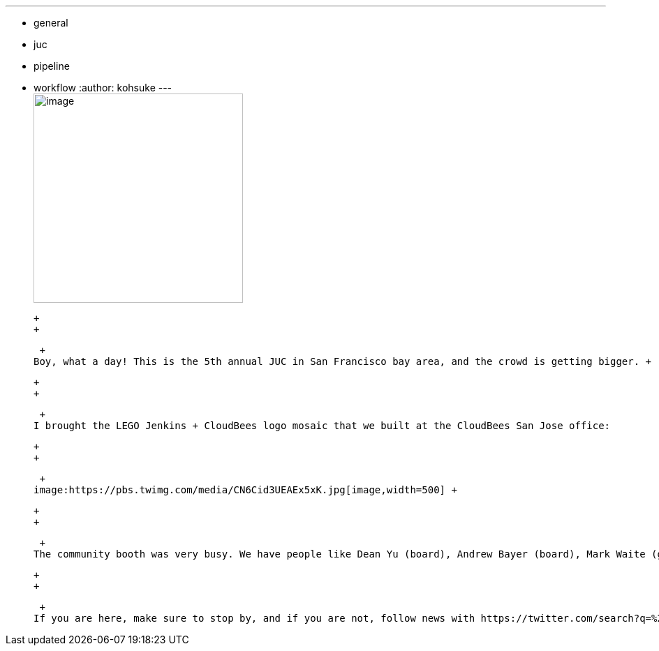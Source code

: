 ---
:layout: post
:title: Jenkins User Conference West Day 1
:nodeid: 623
:created: 1441295758
:tags:
  - general
  - juc
  - pipeline
  - workflow
:author: kohsuke
---
 +
image:https://pbs.twimg.com/media/CN6MLZnUsAAj0RD.jpg[image,width=300] +

 +
 +

 +
Boy, what a day! This is the 5th annual JUC in San Francisco bay area, and the crowd is getting bigger. +

 +
 +

 +
I brought the LEGO Jenkins + CloudBees logo mosaic that we built at the CloudBees San Jose office:

 +
 +

 +
image:https://pbs.twimg.com/media/CN6Cid3UEAEx5xK.jpg[image,width=500] +

 +
 +

 +
The community booth was very busy. We have people like Dean Yu (board), Andrew Bayer (board), Mark Waite (git), Jesse Glick (workflow and core), Daniel Beck (core), Vincent Latombe (literate), Steven Christou (subversion) and Owen Mehegan (community outreach) talking to people all day long.

 +
 +

 +
If you are here, make sure to stop by, and if you are not, follow news with https://twitter.com/search?q=%23jenkinsconf[#jenkinsconf].
